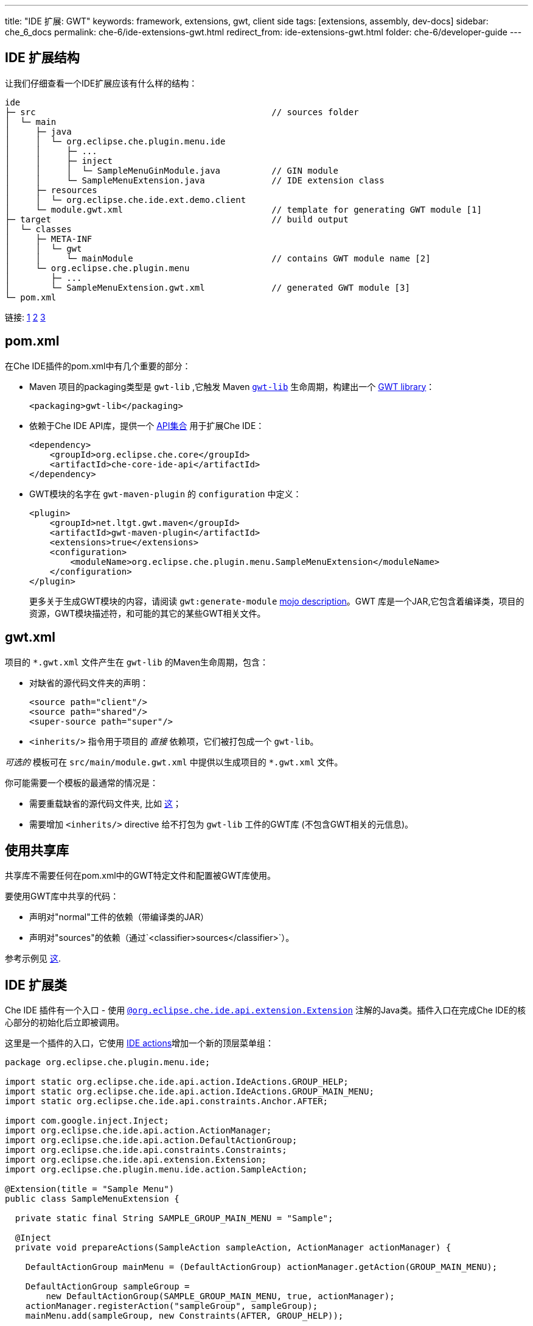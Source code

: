 ---
title: "IDE 扩展: GWT"
keywords: framework, extensions, gwt, client side
tags: [extensions, assembly, dev-docs]
sidebar: che_6_docs
permalink: che-6/ide-extensions-gwt.html
redirect_from: ide-extensions-gwt.html
folder: che-6/developer-guide
---


[id="ide-extension-structure"]
== IDE 扩展结构

让我们仔细查看一个IDE扩展应该有什么样的结构：

----
ide
├─ src                                              // sources folder
│  └─ main
│     ├─ java
│     │  └─ org.eclipse.che.plugin.menu.ide
│     │     ├─ ...
│     │     ├─ inject
│     │     │  └─ SampleMenuGinModule.java          // GIN module
│     │     └─ SampleMenuExtension.java             // IDE extension class
│     ├─ resources
│     │  └─ org.eclipse.che.ide.ext.demo.client
│     └─ module.gwt.xml                             // template for generating GWT module [1]
├─ target                                           // build output
│  └─ classes
│     ├─ META-INF
│     │  └─ gwt
│     │     └─ mainModule                           // contains GWT module name [2]
│     └─ org.eclipse.che.plugin.menu
│        ├─ ...
│        └─ SampleMenuExtension.gwt.xml             // generated GWT module [3]
└─ pom.xml
----

链接: https://tbroyer.github.io/gwt-maven-plugin/generate-module-mojo.html[1] https://tbroyer.github.io/gwt-maven-plugin/generate-module-metadata-mojo.html[2] https://tbroyer.github.io/gwt-maven-plugin/generate-module-mojo.html[3]

[id="pom.xml"]
== pom.xml

在Che IDE插件的pom.xml中有几个重要的部分：

* Maven 项目的packaging类型是 `gwt-lib` ,它触发 Maven https://tbroyer.github.io/gwt-maven-plugin/lifecycles.html#GWT_Library:_gwt-lib[`gwt-lib`] 生命周期，构建出一个 https://tbroyer.github.io/gwt-maven-plugin/artifact-handlers.html#GWT_Library:_gwt-lib[GWT library]：
+
[source,xml]
----
<packaging>gwt-lib</packaging>
----
* 依赖于Che IDE API库，提供一个 https://docs.google.com/spreadsheets/d/1ijapDnl1G7svy7sIKgTntyTuVsnd9nFcH0-357C0MxE/edit#gid=0[API集合] 用于扩展Che IDE：
+
[source,xml]
----
<dependency>
    <groupId>org.eclipse.che.core</groupId>
    <artifactId>che-core-ide-api</artifactId>
</dependency>
----
* GWT模块的名字在  `gwt-maven-plugin` 的 `configuration` 中定义：
+
[source,xml]
----
<plugin>
    <groupId>net.ltgt.gwt.maven</groupId>
    <artifactId>gwt-maven-plugin</artifactId>
    <extensions>true</extensions>
    <configuration>
        <moduleName>org.eclipse.che.plugin.menu.SampleMenuExtension</moduleName>
    </configuration>
</plugin>
----
+
更多关于生成GWT模块的内容，请阅读 `gwt:generate-module` https://tbroyer.github.io/gwt-maven-plugin/generate-module-mojo.html[mojo description]。GWT 库是一个JAR,它包含着编译类，项目的资源，GWT模块描述符，和可能的其它的某些GWT相关文件。

[id="gwt.xml"]
== gwt.xml

项目的 `*.gwt.xml` 文件产生在 `gwt-lib` 的Maven生命周期，包含：

* 对缺省的源代码文件夹的声明：
+
[source,xml]
----
<source path="client"/>
<source path="shared"/>
<super-source path="super"/>
----
* `<inherits/>` 指令用于项目的 _直接_ 依赖项，它们被打包成一个 `gwt-lib`。

_可选的_ 模板可在 `src/main/module.gwt.xml` 中提供以生成项目的 `*.gwt.xml` 文件。

你可能需要一个模板的最通常的情况是：

* 需要重载缺省的源代码文件夹, 比如 https://github.com/eclipse/che/blob/f15fbf1cb1248d18acc3ee6fdc41766946ea4a3b/plugins/plugin-java/che-plugin-java-ext-lang-client/src/main/module.gwt.xml#L18[这]；
* 需要增加 `<inherits/>` directive 给不打包为 `gwt-lib` 工件的GWT库 (不包含GWT相关的元信息)。

[id="consuming-shared-libs"]
== 使用共享库

共享库不需要任何在pom.xml中的GWT特定文件和配置被GWT库使用。

要使用GWT库中共享的代码：

* 声明对"normal"工件的依赖（带编译类的JAR）
* 声明对"sources"的依赖（通过`<classifier>sources</classifier>`）。

参考示例见 https://github.com/eclipse/che/blob/19f5fd1f5ae8f165b7306e71cb0d58c2082fafab/plugins/plugin-python/che-plugin-python-lang-ide/pom.xml#L49-L57[这].

[id="ide-extension-class"]
== IDE 扩展类

Che IDE 插件有一个入口 - 使用 https://github.com/eclipse/che/blob/master/ide/che-core-ide-api/src/main/java/org/eclipse/che/ide/api/extension/Extension.java[`@org.eclipse.che.ide.api.extension.Extension`] 注解的Java类。插件入口在完成Che IDE的核心部分的初始化后立即被调用。

这里是一个插件的入口，它使用 link:actions.html[IDE actions]增加一个新的顶层菜单组：

[source,java]
----
package org.eclipse.che.plugin.menu.ide;

import static org.eclipse.che.ide.api.action.IdeActions.GROUP_HELP;
import static org.eclipse.che.ide.api.action.IdeActions.GROUP_MAIN_MENU;
import static org.eclipse.che.ide.api.constraints.Anchor.AFTER;

import com.google.inject.Inject;
import org.eclipse.che.ide.api.action.ActionManager;
import org.eclipse.che.ide.api.action.DefaultActionGroup;
import org.eclipse.che.ide.api.constraints.Constraints;
import org.eclipse.che.ide.api.extension.Extension;
import org.eclipse.che.plugin.menu.ide.action.SampleAction;

@Extension(title = "Sample Menu")
public class SampleMenuExtension {

  private static final String SAMPLE_GROUP_MAIN_MENU = "Sample";

  @Inject
  private void prepareActions(SampleAction sampleAction, ActionManager actionManager) {

    DefaultActionGroup mainMenu = (DefaultActionGroup) actionManager.getAction(GROUP_MAIN_MENU);

    DefaultActionGroup sampleGroup =
        new DefaultActionGroup(SAMPLE_GROUP_MAIN_MENU, true, actionManager);
    actionManager.registerAction("sampleGroup", sampleGroup);
    mainMenu.add(sampleGroup, new Constraints(AFTER, GROUP_HELP));

    actionManager.registerAction("sayHello", sampleAction);
    sampleGroup.add(sampleAction, Constraints.FIRST);
  }
}
----

[id="dependency-injection"]
== 依赖注入

Che IDE使用 https://code.google.com/archive/p/google-gin/[Google GIN] 进行依赖注入。Che IDE插件提供GIN模块。插件的GIN模块需要使用 https://github.com/eclipse/che/blob/master/ide/che-core-ide-api/src/main/java/org/eclipse/che/ide/api/extension/ExtensionGinModule.java[`@org.eclipse.che.ide.api.extension.ExtensionGinModule`] 标记进行注解以便能被IDE找到。


这里是一个插件的GIN模块

[source,java]
----
package org.eclipse.che.plugin.menu.ide.inject;

import com.google.gwt.inject.client.AbstractGinModule;
import org.eclipse.che.ide.api.extension.ExtensionGinModule;

@ExtensionGinModule
public class SampleMenuGinModule extends AbstractGinModule {

  @Override
  protected void configure() {}
}
----

在这个示例中因为插件不真的需要放任何东西到容器中，所以并不真的需要扩展的GIN模块。更多内容请阅读 link:guice.html[依赖注入] 和  https://github.com/eclipse/che/blob/master/plugins/plugin-csharp/che-plugin-csharp-lang-ide/src/main/java/org/eclipse/che/plugin/csharp/ide/inject/CSharpGinModule.java[Gin 模块示例]。

[id="extension-points"]
== 扩展点

你可以提供或自定义已有的 link:actions.html[actions], link:parts.html[parts], link:themes.html[themes] 和 link:editor.html[editor]. 这个示例注册了一个新的action。

[id="debugging-with-super-devmode"]
== 使用Super DevMode调试

有两种可以选的方式启动GWT Super DevMode，依赖Che源代码的状态：是否构建过，因为一些源代码是在Maven的构建过程中产生的。

* Case 1: Che 源代码已经被构建。使用下面的命令：

`mvn gwt:codeserver -pl :che-ide-gwt-app -am -Dmaven.main.skip -Dmaven.resources.skip -Dche.dto.skip -Dskip-enforce -Dskip-validate-sources`

* Case 2: Che 源代码尚没有被构建，例如，刚刚被clone的代码或刚执行了 `mvn clean` 或你仅不需要构建整个项目。使用下面的命令：

`mvn gwt:codeserver -pl :che-ide-gwt-app -am -Dskip-enforce -Dskip-validate-sources`

第二个命令需要 _更多时间_ 启动GWT 代码服务(CodeServer)因为它为每个maven模块执行 `process-class` 构建阶段。因此，尽量优先使用第一个命令吧。 

*注意*, 两个命令都必须要在Che的项目根目录下执行。

一旦代码服务启动了，打开提示的URL，把标签拖到你的标签条上。注意你可能会遇到错误提示说在这个页面中没有GWT模块。这是因为IDE是在iframe里打开的。仅仅需要，从url中剪切掉 `dashboard/#/ide`。要调试客户端代码，要遵照的说明参见 link:che-in-che-quickstart.html#develop-and-debug-client-side[快速入门]。

[id="run-in-che"]
== 在Che里运行

一旦你的扩展就绪，你可以构建，运行和调试它在 link:che-in-che-quickstart.html[Che自身内]。只是使用一个已有的示例和增加带有所有依赖项的自定义插件。

[id="add-to-a-custom-assembly"]
== 增加一个自定义的程序集

你可以在Che外和/或使用任何的IDE构建你自定义的 link:assemblies.html[Che程序集]以开发扩展。一旦完成，在assembly根目录下运行 `mvn clean install`，生成一个Tomcat集束(bundle)，直接地可以把它用于在 link:docker-config.html#development-mode[Docker] 或 link:openshift-config.html#development-mode[OpenShift]上部署。
